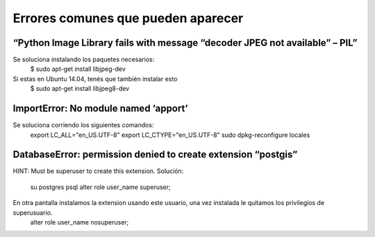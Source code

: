 ==============================================================================================================
Errores comunes que pueden aparecer
==============================================================================================================

“Python Image Library fails with message “decoder JPEG not available” – PIL”
------------------------------------------------------------------------------------------
Se soluciona instalando los paquetes necesarios:
	$ sudo apt-get install libjpeg-dev

Si estas en Ubuntu 14.04, tenés que también instalar esto
	$ sudo apt-get install libjpeg8-dev


ImportError: No module named ‘apport’
------------------------------------------------------------------------------------------

Se soluciona corriendo los siguientes comandos:
	export LC_ALL="en_US.UTF-8"
	export LC_CTYPE="en_US.UTF-8"
	sudo dpkg-reconfigure locales

DatabaseError: permission denied to create extension “postgis”
------------------------------------------------------------------------------------------

HINT: Must be superuser to create this extension.
Solución:
	su postgres
	psql
	alter role user_name superuser;
En otra pantalla instalamos la extension usando este usuario, una vez instalada le quitamos los privilegios de superusuario.
	alter role user_name nosuperuser;
 
